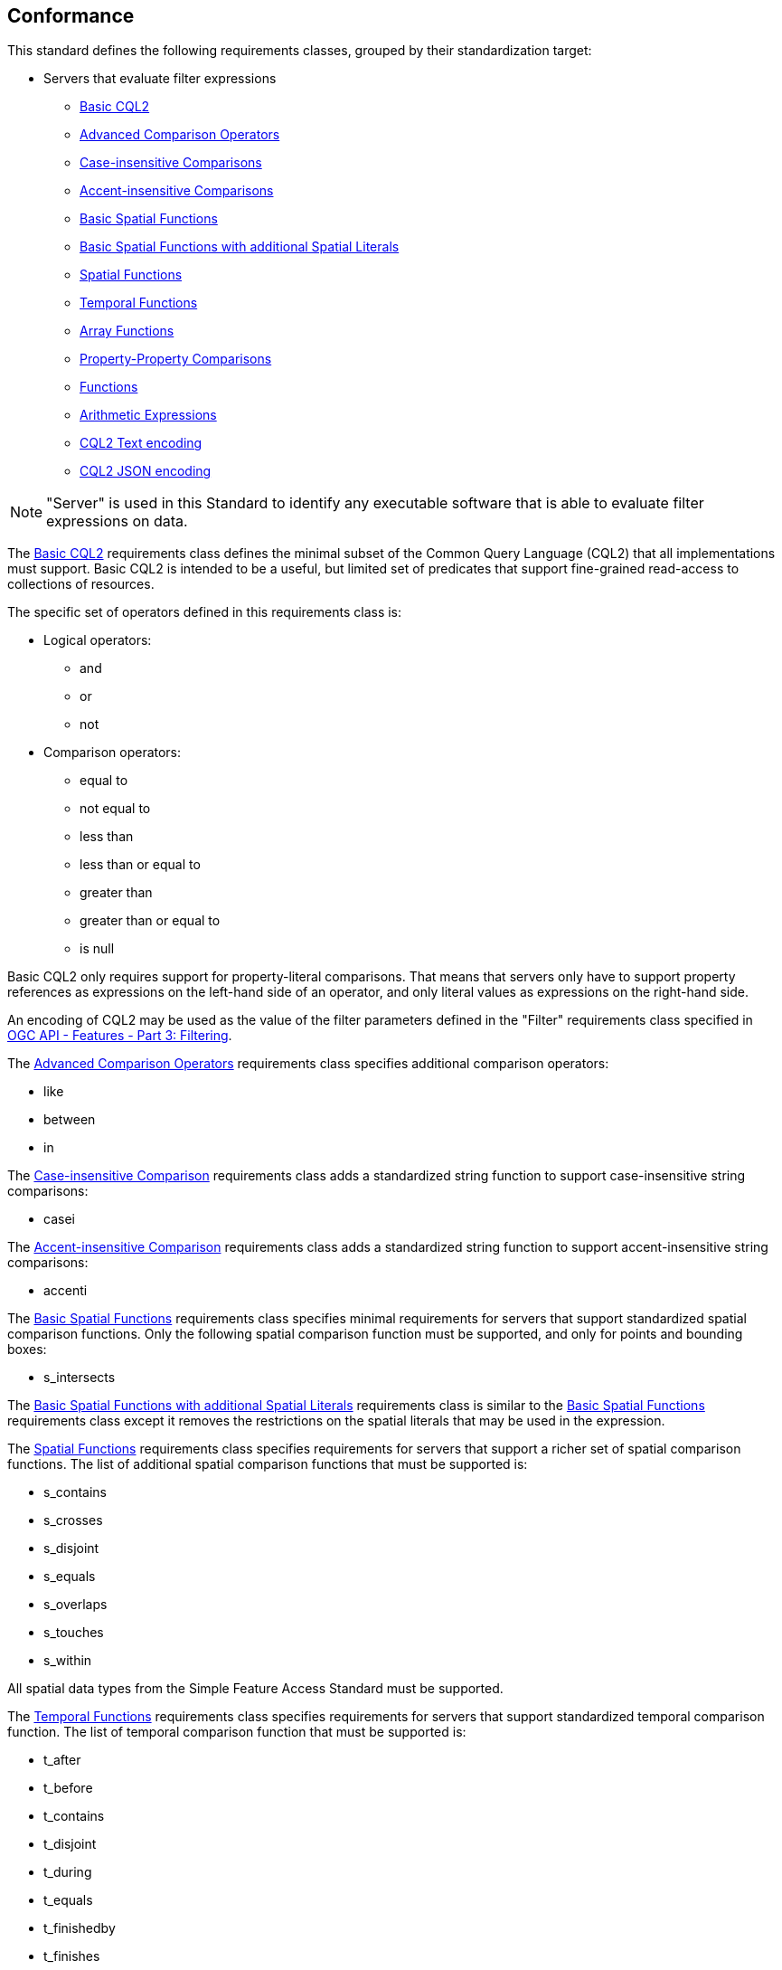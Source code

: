 == Conformance

This standard defines the following requirements classes, 
grouped by their standardization target:

* Servers that evaluate filter expressions
** <<rc_basic-cql2,Basic CQL2>>
** <<rc_advanced-comparison-operators,Advanced Comparison Operators>>
** <<rc_case-insensitive-comparison,Case-insensitive Comparisons>>
** <<rc_accent-insensitive-comparison,Accent-insensitive Comparisons>>
** <<rc_basic-spatial-functions,Basic Spatial Functions>>
** <<rc_basic-spatial-functions-plus,Basic Spatial Functions with additional Spatial Literals>>
** <<rc_spatial-functions,Spatial Functions>>
** <<rc_temporal-functions,Temporal Functions>>
** <<rc_array-functions,Array Functions>>
** <<rc_property-property,Property-Property Comparisons>>
** <<rc_functions,Functions>>
** <<rc_arithmetic,Arithmetic Expressions>>
** <<rc_cql2-text,CQL2 Text encoding>>
** <<rc_cql2-json,CQL2 JSON encoding>>

NOTE: "Server" is used in this Standard to identify any executable software that is
able to evaluate filter expressions on data.

The <<rc_basic-cql2,Basic CQL2>> requirements class defines the minimal subset
of the Common Query Language (CQL2) that all implementations must support. 
Basic CQL2 is intended to be a useful, but limited set of
predicates that support fine-grained read-access to collections of resources. 

The specific set of operators defined in this requirements class is:

* Logical operators:
** and
** or
** not
* Comparison operators:
** equal to
** not equal to
** less than
** less than or equal to
** greater than
** greater than or equal to
** is null

Basic CQL2 only requires support for property-literal comparisons. That means that servers only have to support property references as expressions on the left-hand side of an operator, and only literal values as expressions on the right-hand side.

An encoding of CQL2 may be used as the value of the filter parameters defined
in the "Filter" requirements class specified in <<OGCFeat-3,OGC API - Features - Part 3: Filtering>>.

The <<rc_advanced-comparison-operators,Advanced Comparison Operators>> requirements class specifies additional comparison operators:

* like
* between
* in

The <<rc_case-insensitive-comparison,Case-insensitive Comparison>> requirements class adds a standardized string function to support case-insensitive string comparisons:

* casei

The <<rc_accent-insensitive-comparison,Accent-insensitive Comparison>> requirements class adds a standardized string function to support accent-insensitive string comparisons:

* accenti

The <<rc_basic-spatial-functions,Basic Spatial Functions>> requirements class specifies minimal requirements for servers that support standardized spatial comparison functions. Only the following spatial comparison function must be supported, and only for points and bounding boxes:

* s_intersects

The <<rc_basic-spatial-functions-plus,Basic Spatial Functions with additional Spatial Literals>> requirements class is similar to the <<rc_basic-spatial-functions,Basic Spatial Functions>> requirements class except it removes the restrictions on the spatial literals that may be used in the expression.

The <<rc_spatial-functions,Spatial Functions>> requirements class specifies requirements for servers that support a richer set of spatial comparison functions. The list of additional spatial comparison functions that must be supported is:

* s_contains
* s_crosses
* s_disjoint
* s_equals
* s_overlaps
* s_touches
* s_within

All spatial data types from the Simple Feature Access Standard must be supported.

The <<rc_temporal-functions,Temporal Functions>> requirements
class specifies requirements for servers that support standardized temporal comparison function. 
The list of temporal comparison function that must be supported is:

* t_after
* t_before
* t_contains
* t_disjoint
* t_during
* t_equals
* t_finishedby
* t_finishes
* t_intersects
* t_meets
* t_metby
* t_overlappedby
* t_overlaps
* t_startedby
* t_starts

The <<rc_array-functions,Array Functions>> requirements class specifies
requirements for standardized array comparison functions for sets of values. 
The array comparison functions that must be supported are:

* a_containedby
* a_contains
* a_equals 
* a_overlaps

The <<rc_property-property,Property-Property Comparisons>> requirements class drops the permission to restrict expressions on the left-hand side to properties and to restrict expressions on the right-hand side to literal values. This supports property-property, but also literal-literal or literal-property comparisons.

The <<rc_functions,Functions>> requirements class specifies requirements for
supporting function calls (e.g. min, max, etc.) in a CQL2 expression. Function
calls are the primary means of extending the language. Implementations 
should provide a capability to discover the available functions.

The <<rc_arithmetic,Arithmetic Expressions>> requirements class specifies
requirements for supporting the standard set of arithmetic operators 
(`+`, `-`, `*`, `/`, `%`, `div`, and `^`) in a CQL2 expression.

The <<rc_cql2-text,CQL2 Text encoding>> requirements class defines
a text encoding for CQL2. Such an encoding is suitable for use with HTTP query
parameters such as the `filter` parameter defined by the "Filter" requirements class specified 
in <<OGCFeat-3,OGC API - Features - Part 3: Filtering>>.

The <<rc_cql2-json,CQL2 JSON encoding>> requirements class defines
a JSON encoding for CQL2. Such as encoding is suitable for use as the
body of an HTTP POST request.

Conformance with this standard shall be checked using all the relevant tests
specified in <<ats,Annex A>> of this document. The framework, concepts, and
methodology for testing, and the criteria to be achieved to claim conformance
are specified in the OGC Compliance Testing Policies and Procedures and the
OGC Compliance Testing web site.

[#conf_class_uris,reftext='{table-caption} {counter:table-num}']
.Conformance class URIs
[cols="40,60",options="header"]
|===
|Conformance class |URI
|<<ats_basic-cql2,Basic CQL2>> |http://www.opengis.net/spec/cql2/1.0/conf/basic-cql2
|<<ats_advanced-comparison-operators,Advanced Comparison Operators>> |http://www.opengis.net/spec/cql2/1.0/conf/advanced-comparison-operators
|<<ats_case-insensitive-comparison,Case-insensitive Comparison>> |http://www.opengis.net/spec/cql2/1.0/conf/case-insensitive-comparison
|<<ats_accent-insensitive-comparison,Accent-insensitive Comparison>> |http://www.opengis.net/spec/cql2/1.0/conf/accent-insensitive-comparison
|<<ats_basic-spatial-functions,Basic Spatial Functions>> |http://www.opengis.net/spec/cql2/1.0/conf/basic-spatial-functions
|<<ats_basic-spatial-functions-plus,Basic Spatial Functions with additional Spatial Literals>> |http://www.opengis.net/spec/cql2/1.0/conf/basic-spatial-functions-plus
|<<ats_spatial-functions,Spatial Functions>> |http://www.opengis.net/spec/cql2/1.0/conf/spatial-functions
|<<ats_temporal-functions,Temporal Functions>> |http://www.opengis.net/spec/cql2/1.0/conf/temporal-functions
|<<ats_array-functions,Array Functions>> |http://www.opengis.net/spec/cql2/1.0/conf/array-functions
|<<ats_property-property,Property-Property Comparisons>> |http://www.opengis.net/spec/cql2/1.0/conf/property-property
|<<ats_functions,Functions>> |http://www.opengis.net/spec/cql2/1.0/conf/functions
|<<ats_arithmetic,Arithmetic Expressions>> |http://www.opengis.net/spec/cql2/1.0/conf/arithmetic
|<<ats_cql2-text,CQL2 Text encoding>> |http://www.opengis.net/spec/cql2/1.0/conf/cql2-text
|<<ats_cql2-json,CQL2 JSON encoding>> |http://www.opengis.net/spec/cql2/1.0/conf/cql2-json 
|===
